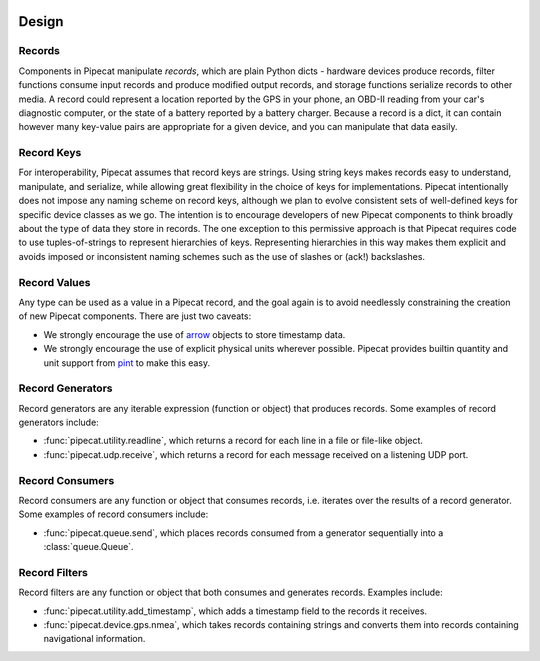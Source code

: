 .. _design:

.. image:: ../artwork/pipecat.png
  :width: 200px
  :align: right

Design
======

.. _records:

Records
-------

Components in Pipecat manipulate `records`, which are plain Python dicts -
hardware devices produce records, filter functions consume input records and
produce modified output records, and storage functions serialize records to
other media.  A record could represent a location reported by the GPS in your
phone, an OBD-II reading from your car's diagnostic computer, or the state of a
battery reported by a battery charger.  Because a record is a dict, it can
contain however many key-value pairs are appropriate for a given device, and
you can manipulate that data easily.

.. _record-keys:

Record Keys
-----------

For interoperability, Pipecat assumes that record keys are strings.  Using
string keys makes records easy to understand, manipulate, and serialize, while
allowing great flexibility in the choice of keys for implementations.  Pipecat
intentionally does not impose any naming scheme on record keys, although we
plan to evolve consistent sets of well-defined keys for specific device classes
as we go.  The intention is to encourage developers of new Pipecat components
to think broadly about the type of data they store in records.  The one
exception to this permissive approach is that Pipecat requires code to use
tuples-of-strings to represent hierarchies of keys.  Representing hierarchies
in this way makes them explicit and avoids imposed or inconsistent naming
schemes such as the use of slashes or (ack!) backslashes.

.. _record-values:

Record Values
-------------

Any type can be used as a value in a Pipecat record, and the goal again is to avoid
needlessly constraining the creation of new Pipecat components.  There are just two caveats:

* We strongly encourage the use of `arrow <http://arrow.readthedocs.io>`_ objects to store timestamp data.
* We strongly encourage the use of explicit physical units wherever possible.  Pipecat provides builtin quantity and unit support from `pint <http://pint.readthedocs.io>`_ to make this easy.

.. _record-generators:

Record Generators
-----------------

Record generators are any iterable expression (function or object) that
produces records.  Some examples of record generators include:

* :func:`pipecat.utility.readline`, which returns a record for each line in a file or file-like object.
* :func:`pipecat.udp.receive`, which returns a record for each message received on a listening UDP port.

.. _record-consumers:

Record Consumers
----------------

Record consumers are any function or object that consumes records, i.e.
iterates over the results of a record generator.  Some examples of record consumers include:

* :func:`pipecat.queue.send`, which places records consumed from a generator sequentially into a :class:`queue.Queue`.

.. _record-filters:

Record Filters
--------------

Record filters are any function or object that both consumes and generates records.  Examples include:

* :func:`pipecat.utility.add_timestamp`, which adds a timestamp field to the records it receives.
* :func:`pipecat.device.gps.nmea`, which takes records containing strings and converts them into records containing navigational information.

